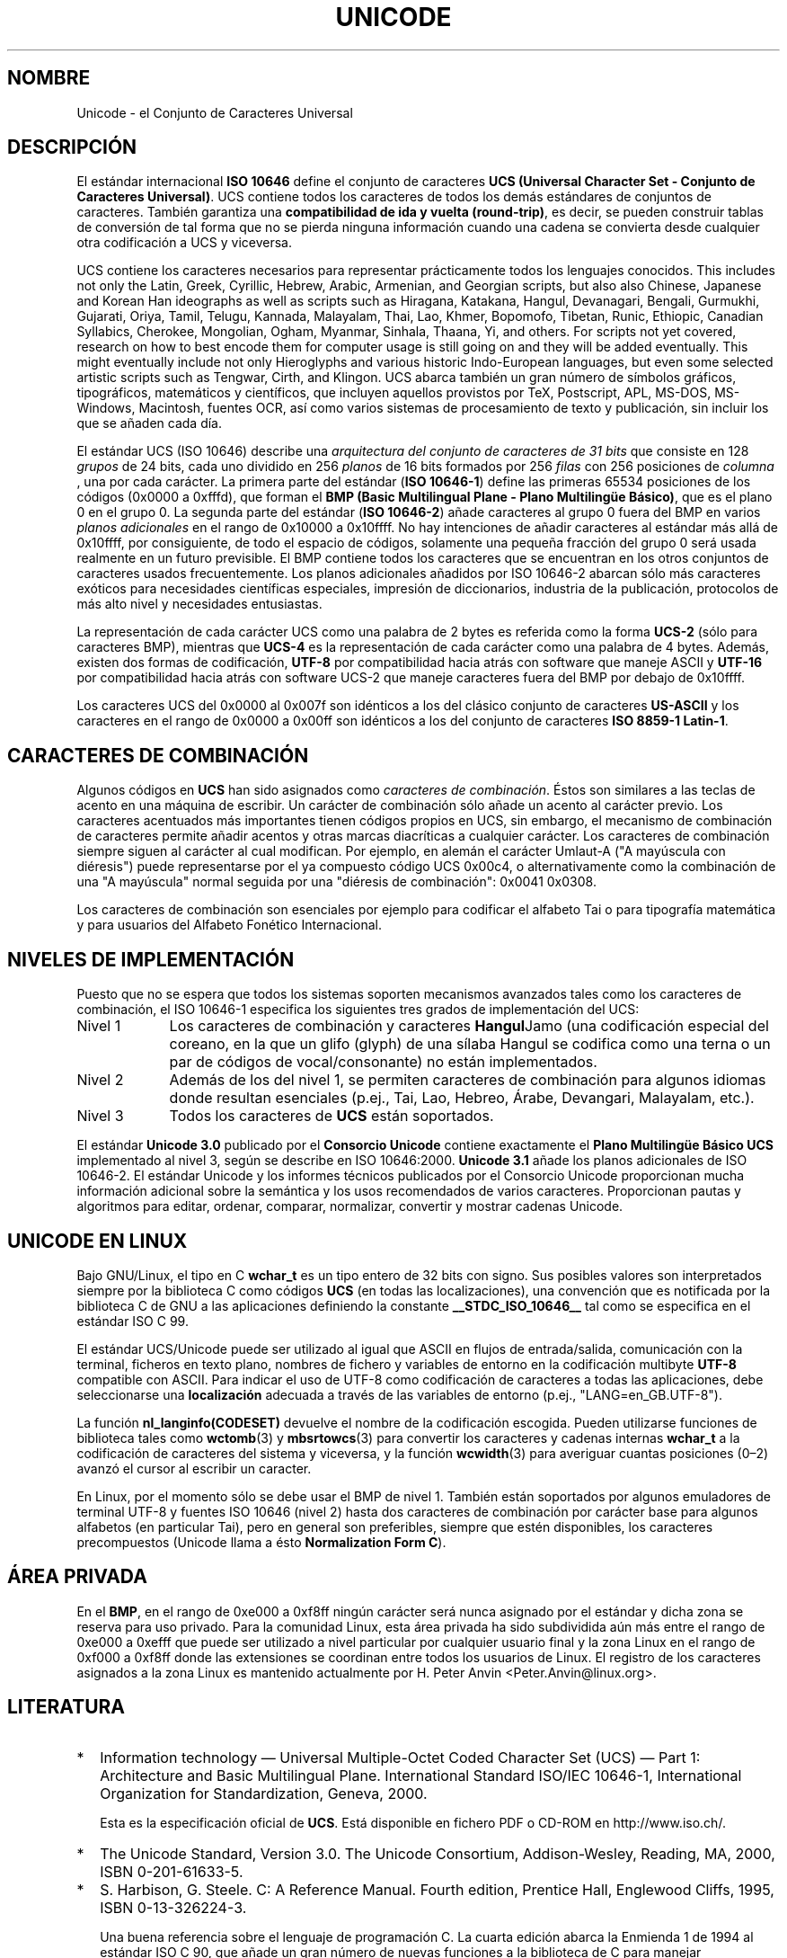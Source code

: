 .\" Hey Emacs! This file is -*- nroff -*- source.
.\"
.\" Copyright (C) Markus Kuhn, 1995, 2001
.\"
.\" This is free documentation; you can redistribute it and/or
.\" modify it under the terms of the GNU General Public License as
.\" published by the Free Software Foundation; either version 2 of
.\" the License, or (at your option) any later version.
.\"
.\" The GNU General Public License's references to "object code"
.\" and "executables" are to be interpreted as the output of any
.\" document formatting or typesetting system, including
.\" intermediate and printed output.
.\"
.\" This manual is distributed in the hope that it will be useful,
.\" but WITHOUT ANY WARRANTY; without even the implied warranty of
.\" MERCHANTABILITY or FITNESS FOR A PARTICULAR PURPOSE.  See the
.\" GNU General Public License for more details.
.\"
.\" You should have received a copy of the GNU General Public
.\" License along with this manual; if not, write to the Free
.\" Software Foundation, Inc., 59 Temple Place, Suite 330, Boston, MA 02111,
.\" USA.
.\"
.\" 1995-11-26  Markus Kuhn <mskuhn@cip.informatik.uni-erlangen.de>
.\"      First version written
.\" 2001-05-11  Markus Kuhn <mgk25@cl.cam.ac.uk>
.\"      Update
.\" Traducción revisada por Miguel Pérez Ibars <mpi79470@alu.um.es> el 14-febrero-2005
.\"
.TH UNICODE 7 "11 mayo 2001" "GNU" "Manual del Programador de Linux"
.SH NOMBRE
Unicode \- el Conjunto de Caracteres Universal
.SH DESCRIPCIÓN
El estándar internacional
.B ISO 10646
define el conjunto de caracteres
.BR "UCS (Universal Character Set - Conjunto de Caracteres Universal)" .
UCS contiene todos los caracteres de todos los demás estándares de conjuntos de
caracteres. También garantiza una
.BR "compatibilidad de ida y vuelta (round-trip)" ,
es decir, se pueden construir tablas de conversión de tal forma que no
se pierda ninguna información cuando una cadena se convierta desde
cualquier otra codificación a UCS y viceversa.

UCS contiene los caracteres necesarios para representar prácticamente todos los
lenguajes conocidos. This includes not only the Latin, Greek, Cyrillic,
Hebrew, Arabic, Armenian, and Georgian scripts, but also also Chinese,
Japanese and Korean Han ideographs as well as scripts such as
Hiragana, Katakana, Hangul, Devanagari, Bengali, Gurmukhi, Gujarati,
Oriya, Tamil, Telugu, Kannada, Malayalam, Thai, Lao, Khmer, Bopomofo,
Tibetan, Runic, Ethiopic, Canadian Syllabics, Cherokee, Mongolian,
Ogham, Myanmar, Sinhala, Thaana, Yi, and others. For scripts not yet
covered, research on how to best encode them for computer usage is
still going on and they will be added eventually. This might
eventually include not only Hieroglyphs and various historic
Indo-European languages, but even some selected artistic scripts such
as Tengwar, Cirth, and Klingon. UCS abarca también un gran número de símbolos
gráficos, tipográficos, matemáticos y científicos, que incluyen aquellos
provistos por TeX, Postscript, APL, MS-DOS, MS-Windows,
Macintosh, fuentes OCR, así como varios sistemas de procesamiento
de texto y publicación, sin incluir los que se añaden cada día.

El estándar UCS (ISO 10646) describe una
.I "arquitectura del conjunto de caracteres de 31 bits"
que consiste en 128
.IR grupos 
de 24 bits,
cada uno dividido en 256
.I planos
de 16 bits formados por 256
.I filas 
con 256 posiciones de
.I columna
, una por cada carácter. La primera parte del estándar
.RB ( "ISO 10646-1" )
define las primeras 65534 posiciones de los códigos (0x0000 a 0xfffd), que forman
el 
.BR "BMP (Basic Multilingual Plane - Plano Multilingüe Básico)" ,
que es el plano 0 en el grupo 0. La segunda parte del estándar
.RB ( "ISO 10646-2" )
añade caracteres al grupo 0 fuera del BMP en varios
.I "planos adicionales"
en el rango de 0x10000 a 0x10ffff. No hay intenciones de añadir caracteres
al estándar más allá de 0x10ffff, por consiguiente, de todo el espacio de códigos,
solamente una pequeña fracción del grupo 0 será usada realmente
en un futuro previsible. El BMP contiene todos los caracteres que se
encuentran en los otros conjuntos de caracteres usados frecuentemente.
Los planos adicionales añadidos por ISO 10646-2 abarcan sólo más caracteres
exóticos para necesidades científicas especiales, impresión de diccionarios,
industria de la publicación, protocolos de más alto nivel y
necesidades entusiastas.
.PP
La representación de cada carácter UCS como una palabra de 2 bytes 
es referida como la forma
.B UCS-2
(sólo para caracteres BMP), mientras que
.B UCS-4
es la representación de cada carácter como una palabra de 4 bytes.
Además, existen dos formas de codificación,
.B UTF-8
por compatibilidad hacia atrás con software que maneje ASCII y
.B UTF-16
por compatibilidad hacia atrás con software UCS-2 que maneje
caracteres fuera del BMP por debajo de 0x10ffff.
.PP
Los caracteres UCS del 0x0000 al 0x007f son idénticos a los del
clásico conjunto de caracteres
.B US-ASCII
y los caracteres en el rango de 0x0000 a 0x00ff
son idénticos a los del conjunto de caracteres
.BR "ISO 8859-1 Latin-1" .
.SH CARACTERES DE COMBINACIÓN
Algunos códigos en
.B UCS
han sido asignados como
.IR "caracteres de combinación". 
Éstos son similares a las teclas de acento en una máquina de escribir.
Un carácter de combinación sólo añade un acento al carácter previo.
Los caracteres acentuados más importantes tienen códigos propios en
UCS, sin embargo, el mecanismo de combinación de caracteres permite añadir
acentos y otras marcas diacríticas a cualquier carácter. Los
caracteres de combinación siempre siguen al carácter al cual
modifican. Por ejemplo, en alemán el carácter Umlaut-A ("A mayúscula
con diéresis") puede representarse por el ya compuesto código UCS
0x00c4, o alternativamente como la combinación de una "A mayúscula" normal
seguida por una "diéresis de combinación": 0x0041 0x0308.
.PP
Los caracteres de combinación son esenciales por ejemplo para codificar
el alfabeto Tai o para tipografía matemática y para usuarios del Alfabeto
Fonético Internacional.
.SH "NIVELES DE IMPLEMENTACIÓN"
Puesto que no se espera que todos los sistemas soporten mecanismos
avanzados tales como los caracteres de combinación, el ISO 10646-1 especifica
los siguientes tres grados de implementación del UCS:
.TP 0.9i
Nivel 1
Los caracteres de combinación y caracteres 
.BR Hangul Jamo 
(una codificación especial del coreano, en la que un glifo (glyph) de una sílaba 
Hangul se codifica como una terna o un par de códigos de vocal/consonante)
no están implementados.
.TP
Nivel 2
Además de los del nivel 1, se permiten caracteres de combinación para 
algunos idiomas donde resultan esenciales (p.ej., Tai, Lao, Hebreo,
Árabe, Devangari, Malayalam, etc.).
.TP
Nivel 3
Todos los caracteres de
.B UCS
están soportados.
.PP
El estándar 
.B Unicode 3.0
publicado por el
.B Consorcio Unicode
contiene exactamente el
.B Plano Multilingüe Básico UCS
implementado al nivel 3, según se describe en ISO 10646:2000. 
.B Unicode 3.1
añade los planos adicionales de ISO 10646-2. El estándar Unicode y los
informes técnicos publicados por el Consorcio Unicode proporcionan 
mucha información adicional sobre la semántica y los usos recomendados
de varios caracteres. Proporcionan pautas y algoritmos para
editar, ordenar, comparar, normalizar, convertir y mostrar
cadenas Unicode.
.SH "UNICODE EN LINUX"
Bajo GNU/Linux, el tipo en C
.B wchar_t
es un tipo entero de 32 bits con signo. Sus posibles valores
son interpretados siempre por la biblioteca C como
códigos
.B UCS
(en todas las localizaciones), una convención que es notificada por
la biblioteca C de GNU a las aplicaciones definiendo la constante
.B __STDC_ISO_10646__
tal como se especifica en el estándar ISO C 99.

El estándar UCS/Unicode puede ser utilizado al igual que ASCII en flujos
de entrada/salida, comunicación con la terminal, ficheros en texto plano, 
nombres de fichero y variables de entorno en la codificación multibyte
.B UTF-8
compatible con ASCII. Para indicar el uso de UTF-8 como codificación
de caracteres a todas las aplicaciones, debe seleccionarse una
.B localización
adecuada a través de las variables de entorno (p.ej.,
"LANG=en_GB.UTF-8").
.PP
La función
.B nl_langinfo(CODESET)
devuelve el nombre de la codificación escogida. Pueden utilizarse
funciones de biblioteca tales como
.BR wctomb (3)
y
.BR mbsrtowcs (3)
para convertir los caracteres y cadenas internas
.B wchar_t
a la codificación de caracteres del sistema y viceversa,
y la función
.BR wcwidth (3)
para averiguar cuantas posiciones (0\(en2) avanzó el cursor al escribir
un caracter.
.PP
En Linux, por el momento sólo se debe usar el BMP de nivel 1.
También están soportados por algunos emuladores de terminal UTF-8 y
fuentes ISO 10646 (nivel 2) hasta dos caracteres de combinación por
carácter base para algunos alfabetos (en particular Tai), pero en general
son preferibles, siempre que estén disponibles, los caracteres precompuestos
(Unicode llama a ésto
.BR "Normalization Form C" ).
.SH ÁREA PRIVADA
En el
.BR BMP ,
en el rango de 0xe000 a 0xf8ff ningún carácter será nunca asignado por
el estándar y dicha zona se reserva para uso privado. Para la comunidad
Linux, esta área privada ha sido subdividida aún más entre el rango de
0xe000 a 0xefff que puede ser utilizado a nivel particular por cualquier
usuario final y la zona Linux en el rango de 0xf000 a 0xf8ff donde las extensiones
se coordinan entre todos los usuarios de Linux. El registro de los caracteres
asignados a la zona Linux es mantenido actualmente por H. Peter Anvin
<Peter.Anvin@linux.org>.
.SH LITERATURA
.TP 0.2i
*
Information technology \(em Universal Multiple-Octet Coded Character
Set (UCS) \(em Part 1: Architecture and Basic Multilingual Plane.
International Standard ISO/IEC 10646-1, International Organization
for Standardization, Geneva, 2000.

Esta es la especificación oficial de 
.BR UCS .
Está disponible en fichero PDF o CD-ROM en http://www.iso.ch/.
.TP
*
The Unicode Standard, Version 3.0.
The Unicode Consortium, Addison-Wesley,
Reading, MA, 2000, ISBN 0-201-61633-5.
.TP
*
S. Harbison, G. Steele. C: A Reference Manual. Fourth edition,
Prentice Hall, Englewood Cliffs, 1995, ISBN 0-13-326224-3.

Una buena referencia sobre el lenguaje de programación C. La cuarta
edición abarca la Enmienda 1 de 1994 al estándar ISO C 90, que añade un 
gran número de nuevas funciones a la biblioteca de C para manejar codificaciones
de caracteres anchas y multibyte, pero que aún no cubre el estándar ISO C 99,
que mejoró el soporte para caracteres anchos y multibyte aún más.
.TP
*
Unicode Technical Reports.
.RS
http://www.unicode.org/unicode/reports/
.RE
.TP
*
Markus Kuhn: UTF-8 and Unicode FAQ for Unix/Linux.
.RS
http://www.cl.cam.ac.uk/~mgk25/unicode.html

Proporciona información de suscripción a la lista de correo
.B linux-utf8
, que es el mejor lugar para buscar consejo sobre el uso de Unicode en Linux.
.RE
.TP
*
Bruno Haible: Unicode HOWTO.
.RS
ftp://ftp.ilog.fr/pub/Users/haible/utf8/Unicode-HOWTO.html
.RE
.SH FALLOS
Cuando esta página de manual fue revisada por última vez, el soporte
de la biblioteca C de GNU para localizaciones
.B UTF-8
estaba ya maduro y el soporte de XFree86 estaba en un estado avanzado,
pero sin embargo el desarrollo de aplicaciones (en su mayoría editores)
que hicieran un uso adecuado de localizaciones
.B UTF-8
estaba aún completamente en progreso. Current general
.B UCS
support under Linux usually provides for CJK double-width characters
and sometimes even simple overstriking combining characters, but
usually does not include support for scripts with right-to-left
writing direction or ligature substitution requirements such as
Hebrew, Arabic, or the Indic scripts. Estos alfabetos están soportados
actualmente sólo por ciertas aplicaciones basadas en GUI (visores HTML, 
procesadores de texto) con sofisticados motores de visualizado de texto.
.SH AUTOR
Markus Kuhn <mgk25@cl.cam.ac.uk>
.SH "VÉASE TAMBIÉN"
.BR utf-8 (7),
.BR charsets (7),
.BR setlocale (3)
